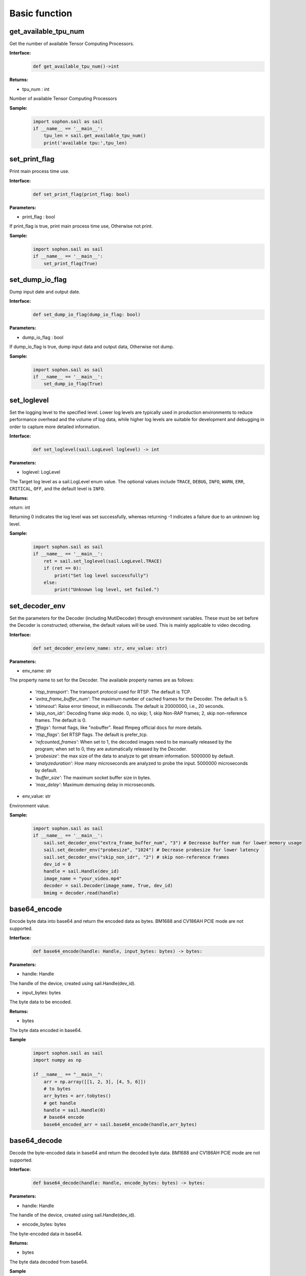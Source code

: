 Basic function
_________________


get_available_tpu_num
>>>>>>>>>>>>>>>>>>>>>>>>>>

Get the number of available Tensor Computing Processors.

**Interface:**
    .. code-block:: python

        def get_available_tpu_num()->int
            

**Returns:**

* tpu_num : int

Number of available Tensor Computing Processors

**Sample:**
    .. code-block:: python

        import sophon.sail as sail
        if __name__ == '__main__':
            tpu_len = sail.get_available_tpu_num()
            print('available tpu:',tpu_len)


set_print_flag
>>>>>>>>>>>>>>>>>>>>>>>>>>

Print main process time use.

**Interface:**
    .. code-block:: python

        def set_print_flag(print_flag: bool)

**Parameters:**

* print_flag : bool

If print_flag is true, print main process time use, Otherwise not print.

**Sample:**
    .. code-block:: python

        import sophon.sail as sail
        if __name__ == '__main__':
            set_print_flag(True)


set_dump_io_flag
>>>>>>>>>>>>>>>>>>>>>>>>>>

Dump input date and output date.

**Interface:**
    .. code-block:: python
     
        def set_dump_io_flag(dump_io_flag: bool)
           
**Parameters:**

* dump_io_flag : bool

If dump_io_flag is true, dump input data and output data, Otherwise not dump.


**Sample:**
    .. code-block:: python

        import sophon.sail as sail
        if __name__ == '__main__':
            set_dump_io_flag(True)

set_loglevel
>>>>>>>>>>>>>>>>>>>>>>>>>>

Set the logging level to the specified level.
Lower log levels are typically used in production environments to reduce performance overhead and the volume of log data, 
while higher log levels are suitable for development and debugging in order to capture more detailed information.

**Interface:**
    .. code-block:: python

        def set_loglevel(sail.LogLevel loglevel) -> int 


**Parameters:**

* loglevel: LogLevel

The Target log level as a sail.LogLevel enum value. 
The optional values include ``TRACE``, ``DEBUG``, ``INFO``, ``WARN``, ``ERR``, ``CRITICAL``, ``OFF``, and the default level is ``INFO``.

**Returns:**

return: int

Returning 0 indicates the log level was set successfully, 
whereas returning -1 indicates a failure due to an unknown log level.

**Sample:**
    .. code-block:: python

        import sophon.sail as sail
        if __name__ == '__main__':
            ret = sail.set_loglevel(sail.LogLevel.TRACE)
            if (ret == 0):
                print("Set log level successfully")
            else:
                print("Unknown log level, set failed.")

set_decoder_env
>>>>>>>>>>>>>>>>>>>>>>>>>>

Set the parameters for the Decoder (including MutlDecoder) through environment variables. 
These must be set before the Decoder is constructed; otherwise, the default values will be used. 
This is mainly applicable to video decoding.

**Interface:**
    .. code-block:: python

        def set_decoder_env(env_name: str, env_value: str)
            
**Parameters:**

* env_name: str

The property name to set for the Decoder. The available property names are as follows:

        - *'rtsp_transport'*: The transport protocol used for RTSP. The default is TCP.
        - *'extra_frame_buffer_num'*: The maximum number of cached frames for the Decoder. The default is 5.
        - *'stimeout'*: Raise error timeout, in milliseconds. The default is 20000000, i.e., 20 seconds.
        - *'skip_non_idr'*: Decoding frame skip mode. 0, no skip; 1, skip Non-RAP frames; 2, skip non-reference frames. The default is 0.
        - *'fflags'*: format flags, like "nobuffer". Read ffmpeg official docs for more details.
        - *'rtsp_flags'*: Set RTSP flags. The default is prefer_tcp.
        - *'refcounted_frames'*: When set to 1, the decoded images need to be manually released by the program; when set to 0, they are automatically released by the Decoder.
        - *'probesize'*: the max size of the data to analyze to get stream information. 5000000 by default.
        - *'analyzeduration'*: How many microseconds are analyzed to probe the input. 5000000 microseconds by default.
        - *'buffer_size'*: The maximum socket buffer size in bytes.
        - *'max_delay'*: Maximum demuxing delay in microseconds.

* env_value: str

Environment value.

**Sample:**
    .. code-block:: python

        import sophon.sail as sail
        if __name__ == '__main__':
            sail.set_decoder_env("extra_frame_buffer_num", "3") # Decrease buffer num for lower memory usage
            sail.set_decoder_env("probesize", "1024") # Decrease probesize for lower latency
            sail.set_decoder_env("skip_non_idr", "2") # skip non-reference frames
            dev_id = 0
            handle = sail.Handle(dev_id)
            image_name = "your_video.mp4"
            decoder = sail.Decoder(image_name, True, dev_id)            
            bmimg = decoder.read(handle)

            
base64_encode
>>>>>>>>>>>>>>>>>>>>>>>>>>

Encode byte data into base64 and return the encoded data as bytes. BM1688 and CV186AH PCIE mode are not supported.

**Interface:**
    .. code-block:: python

        def base64_encode(handle: Handle, input_bytes: bytes) -> bytes:

**Parameters:**

* handle: Handle

The handle of the device, created using sail.Handle(dev_id).

* input_bytes: bytes

The byte data to be encoded.


**Returns:**

* bytes
 
The byte data encoded in base64.

**Sample**
    .. code-block:: python

        import sophon.sail as sail
        import numpy as np

        if __name__ == "__main__":
            arr = np.array([[1, 2, 3], [4, 5, 6]])
            # to bytes
            arr_bytes = arr.tobytes()
            # get handle
            handle = sail.Handle(0)
            # base64 encode
            base64_encoded_arr = sail.base64_encode(handle,arr_bytes)


base64_decode
>>>>>>>>>>>>>>>>>>>>>>>>

Decode the byte-encoded data in base64 and return the decoded byte data. BM1688 and CV186AH PCIE mode are not supported.

**Interface:**
    .. code-block:: python

        def base64_decode(handle: Handle, encode_bytes: bytes) -> bytes:

**Parameters:**

* handle: Handle

The handle of the device, created using sail.Handle(dev_id).

* encode_bytes: bytes

The byte-encoded data in base64.

**Returns:** 

* bytes 
 
The byte data decoded from base64. 

**Sample**
    .. code-block:: python

        import sophon.sail as sail
        import numpy as np

        if __name__ == "__main__":
            arr = np.array([[1, 2, 3], [4, 5, 6]])
            shape = arr.shape
            # tobytes
            arr_bytes = arr.tobytes()
            # get handle
            handle = sail.Handle(0)
            # base64 encode
            base64_encoded_arr = sail.base64_encode(handle,arr_bytes)

            # decode
            base64_decode_arr = sail.base64_decode(handle,base64_encoded_arr)
            # byte to numpy
            res_arr = np.frombuffer(arr_bytes, dtype=np.int64).reshape(shape)


base64_encode_array
>>>>>>>>>>>>>>>>>>>>>>>>>>>>>>>>>>>

Encode a numpy.array into base64, generating byte-encoded data. BM1688 and CV186AH PCIE mode are not supported.

**Interface:**
    .. code-block:: python

        def base64_encode_array(handle: Handle, input_arr: numpy.ndarray) -> bytes:

**Parameters:**

* handle: Handle
 
The handle of the device, created using sail.Handle(dev_id).

* input_arr: numpy.ndarray

The numpy.ndarray data to be encoded.

**Returns**

* bytes

The byte data encoded in base64.


base64_decode_asarray
>>>>>>>>>>>>>>>>>>>>>>>>>>>>>>>>>>>

Decode base64 to generate numpy.array data. 

**Interface:**
    .. code-block:: python

        def base64_decode_asarray(handle: Handle, encode_arr_bytes: bytes, array_type:str = "uint8") -> numpy.ndarray:

**Parameters:**
               
* handle: Handle

The handle of the device, created using sail.Handle(dev_id).

* encode_arr_bytes: bytes

The byte data of the numpy.ndarray encoded in base64.
    
* array_type: str

The data type of numpy.ndarray, defaulting to uint8, supports float, uint8, int8, int16, int32, int64.
    
**Returns** 

* numpy.array 

The one-dimensional numpy.array array decoded from base64. 

**Sample**
    .. code-block:: python

        import sophon.sail as sail
        import numpy as np

        if __name__ == "__main__":
            arr = np.array([[1,2,3],[4,5,6]],dtype=np.uint8)
            # base64 encode
            base64_encoded = sail.base64_encode_array(handle,arr)
            # base64 decode
            res_array = sail.base64_decode_asarray(handle,base64_encoded).reshape(shape)


get_tpu_util
>>>>>>>>>>>>>>>>>>>>>>>>>>

Get the processor utilization of the specified device

**Interface:**
    .. code-block:: python

        def get_tpu_util(dev_id: int) -> int

**Parameter:**

* dev_id: int

Device ID.

**Return:**

Returns the processor percent utilization of the device corresponding to the ID.

**Sample**
    .. code-block:: python

        import sophon.sail as sail
        if __name__ == '__main__':
            dev_id = 0
            print("dev {} tpu-util is {} %".format(dev_id,sail.get_tpu_util(dev_id)))


get_vpu_util
>>>>>>>>>>>>>>>>>>>>>>>>>>

Get the VPU utilization of the specified device

**Interface:**
    .. code-block:: python

        def get_vpu_util(dev_id: int) -> list

**Parameter:**

* dev_id: int

Device ID.

**Return:**

The vpu of bm1684 is 5-core, and the return value is a list of length 5. The vpu of bm1684x is 3-core, and the return value is a list of length 3.
Each integer in the List is the percent utilization of the corresponding core.

**Sample**
    .. code-block:: python

        import sophon.sail as sail
        if __name__ == '__main__':
            dev_id = 0
            print("get_vpu_util",sail.get_vpu_util(dev_id))


get_vpp_util
>>>>>>>>>>>>>>>>>>>>>>>>>>

Get the VPP utilization of the specified device

**Interface:**
    .. code-block:: python
        
        def get_vpp_util(dev_id: int) -> list

**Parameter:**

* dev_id: int

Device ID.

**Return:**

The vpp of bm1684 and bm1684x are both 2-core, and the return value is a list of length 2.
Each integer in the List is the percent utilization of the corresponding core.

**Sample**
    .. code-block:: python

        import sophon.sail as sail
        if __name__ == '__main__':
            dev_id = 0
            print("get_vpp_util",sail.get_vpp_util(dev_id))


get_board_temp
>>>>>>>>>>>>>>>>>>>>>>>>>>

Get the temperature of the board.

**Interface:**
    .. code-block:: python
        
        def get_board_temp(dev_id: int) -> int

**Parameter:**

* dev_id: int

Device ID.

**Return:**

The board temperature for the corresponding card, with the default unit in Celsius (°C)

**Sample**
    .. code-block:: python

        import sophon.sail as sail
        if __name__ == '__main__':
            dev_id = 0
            print("get_board_temp",sail.get_board_temp(dev_id))

get_chip_temp
>>>>>>>>>>>>>>>>>>>>>>>>>>

Get the temperature of the processor.

**Interface:**
    .. code-block:: python
        
        def get_chip_temp(dev_id: int) -> int

**Parameter:**

* dev_id: int

Device ID.

**Return:**

The processor temperature for the corresponding card, with the default unit in Celsius (°C)

**Sample**
    .. code-block:: python

        import sophon.sail as sail
        if __name__ == '__main__':
            dev_id = 0
            print("get_chip_temp",sail.get_chip_temp(dev_id))

get_dev_stat
>>>>>>>>>>>>>>>>>>>>>>>>>>

Get device memory information.

**Interface:**
    .. code-block:: python
        
        def get_dev_stat(dev_id: int) -> list

**Parameter:**

* dev_id: int

Device ID.

**Return:**

A list of memory information for the corresponding device: [mem_total, mem_used, tpu_util].

**Sample**
    .. code-block:: python

        import sophon.sail as sail
        if __name__ == '__main__':
            dev_id = 0
            print("get_dev_stat",sail.get_dev_stat(dev_id))
